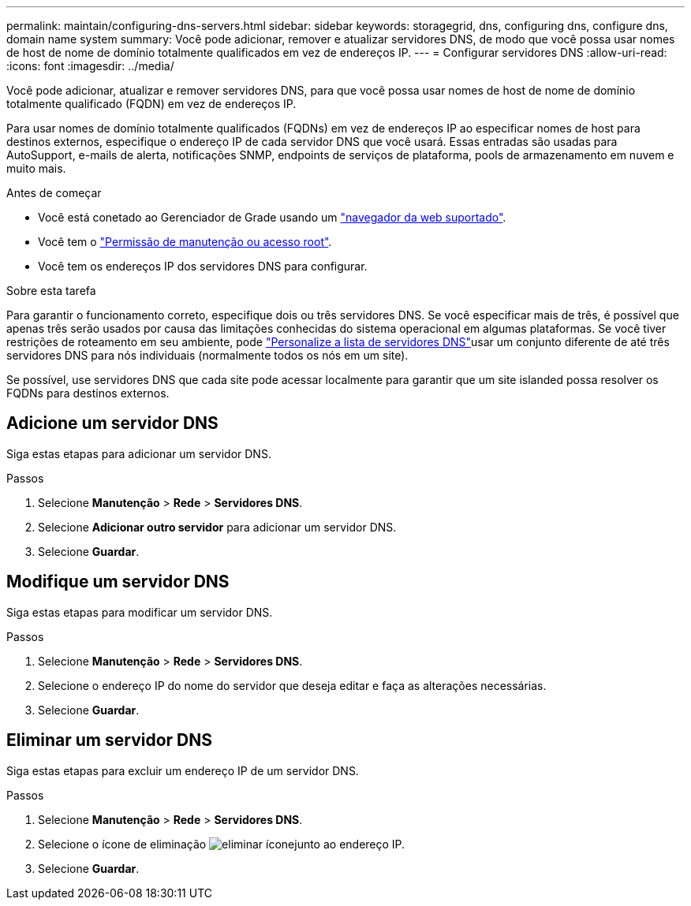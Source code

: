 ---
permalink: maintain/configuring-dns-servers.html 
sidebar: sidebar 
keywords: storagegrid, dns, configuring dns, configure dns, domain name system 
summary: Você pode adicionar, remover e atualizar servidores DNS, de modo que você possa usar nomes de host de nome de domínio totalmente qualificados em vez de endereços IP. 
---
= Configurar servidores DNS
:allow-uri-read: 
:icons: font
:imagesdir: ../media/


[role="lead"]
Você pode adicionar, atualizar e remover servidores DNS, para que você possa usar nomes de host de nome de domínio totalmente qualificado (FQDN) em vez de endereços IP.

Para usar nomes de domínio totalmente qualificados (FQDNs) em vez de endereços IP ao especificar nomes de host para destinos externos, especifique o endereço IP de cada servidor DNS que você usará. Essas entradas são usadas para AutoSupport, e-mails de alerta, notificações SNMP, endpoints de serviços de plataforma, pools de armazenamento em nuvem e muito mais.

.Antes de começar
* Você está conetado ao Gerenciador de Grade usando um link:../admin/web-browser-requirements.html["navegador da web suportado"].
* Você tem o link:../admin/admin-group-permissions.html["Permissão de manutenção ou acesso root"].
* Você tem os endereços IP dos servidores DNS para configurar.


.Sobre esta tarefa
Para garantir o funcionamento correto, especifique dois ou três servidores DNS. Se você especificar mais de três, é possível que apenas três serão usados por causa das limitações conhecidas do sistema operacional em algumas plataformas. Se você tiver restrições de roteamento em seu ambiente, pode link:../maintain/modifying-dns-configuration-for-single-grid-node.html["Personalize a lista de servidores DNS"]usar um conjunto diferente de até três servidores DNS para nós individuais (normalmente todos os nós em um site).

Se possível, use servidores DNS que cada site pode acessar localmente para garantir que um site islanded possa resolver os FQDNs para destinos externos.



== Adicione um servidor DNS

Siga estas etapas para adicionar um servidor DNS.

.Passos
. Selecione *Manutenção* > *Rede* > *Servidores DNS*.
. Selecione *Adicionar outro servidor* para adicionar um servidor DNS.
. Selecione *Guardar*.




== Modifique um servidor DNS

Siga estas etapas para modificar um servidor DNS.

.Passos
. Selecione *Manutenção* > *Rede* > *Servidores DNS*.
. Selecione o endereço IP do nome do servidor que deseja editar e faça as alterações necessárias.
. Selecione *Guardar*.




== Eliminar um servidor DNS

Siga estas etapas para excluir um endereço IP de um servidor DNS.

.Passos
. Selecione *Manutenção* > *Rede* > *Servidores DNS*.
. Selecione o ícone de eliminação image:../media/icon-x-to-remove.png["eliminar ícone"]junto ao endereço IP.
. Selecione *Guardar*.

